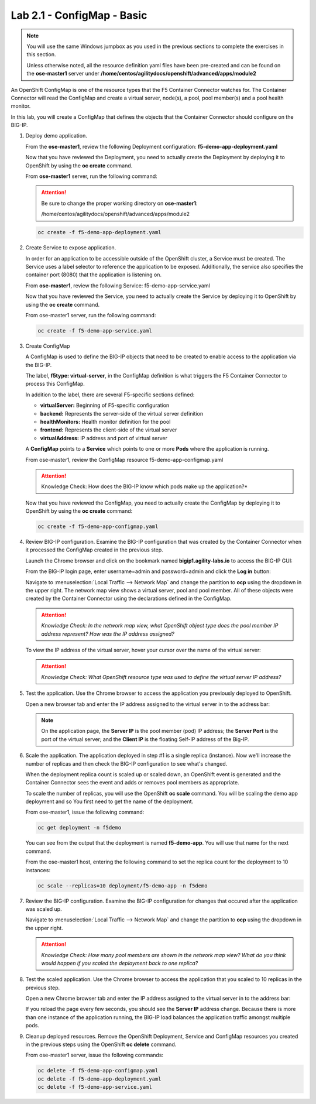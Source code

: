 Lab 2.1 - ConfigMap - Basic
==============================

.. note:: You will use the same Windows jumpbox as you used in the previous
   sections to complete the exercises in this section.

   Unless otherwise noted, all the resource definition yaml files have been
   pre-created and can be found on the **ose-master1** server under
   **/home/centos/agilitydocs/openshift/advanced/apps/module2**


An OpenShift ConfigMap is one of the resource types that the F5 Container
Connector watches for. The Container Connector will read the ConfigMap and
create a virtual server, node(s), a pool, pool member(s) and a pool health
monitor.

In this lab, you will create a ConfigMap that defines the objects that the
Container Connector should configure on the BIG-IP.

#. Deploy demo application.

   From the **ose-master1**, review the following Deployment configuration:
   **f5-demo-app-deployment.yaml**

   .. literalinclude:: ../openshift/advanced/apps/module2/f5-demo-app-deployment.yaml
      :language: yaml
      :linenos:
      :emphasize-lines: 2,4,7

   Now that you have reviewed the Deployment, you need to actually create the
   Deployment by deploying it to OpenShift by using the **oc create** command.

   From **ose-master1** server, run the following command:

   .. attention:: Be sure to change the proper working directory on
      **ose-master1**:

      /home/centos/agilitydocs/openshift/advanced/apps/module2

   .. code-block:: bash

      oc create -f f5-demo-app-deployment.yaml

#. Create Service to expose application.

   In order for an application to be accessible outside of the OpenShift
   cluster, a Service must be created. The Service uses a label selector to
   reference the application to be exposed. Additionally, the service also
   specifies the container port (8080) that the application is listening on.

   From **ose-master1**, review the following Service: f5-demo-app-service.yaml

   .. literalinclude:: ../openshift/advanced/apps/module2/f5-demo-app-service.yaml
      :language: yaml
      :linenos:
      :emphasize-lines: 2,4,9

   Now that you have reviewed the Service, you need to actually create the
   Service by deploying it to OpenShift by using the **oc create** command.

   From ose-master1 server, run the following command:

   .. code-block:: bash

      oc create -f f5-demo-app-service.yaml

#. Create ConfigMap

   A ConfigMap is used to define the BIG-IP objects that need to be created to
   enable access to the application via the BIG-IP.

   The label, **f5type: virtual-server**, in the ConfigMap definition is what
   triggers the F5 Container Connector to process this ConfigMap.

   In addition to the label, there are several F5-specific sections defined:

   * **virtualServer:** Beginning of F5-specific configuration
   * **backend:** Represents the server-side of the virtual server definition
   * **healthMonitors:** Health monitor definition for the pool
   * **frontend:** Represents the client-side of the virtual server
   * **virtualAddress:** IP address and port of virtual server

   A **ConfigMap** points to a **Service** which points to one or more **Pods**
   where the application is running.

   From ose-master1, review the ConfigMap resource f5-demo-app-configmap.yaml

   .. literalinclude:: ../openshift/advanced/apps/module2/f5-demo-app-configmap.yaml
      :language: yaml
      :linenos:
      :emphasize-lines: 1,5,14,34,36

   .. attention:: Knowledge Check: How does the BIG-IP know which pods make up
      the application?*

   Now that you have reviewed the ConfigMap, you need to actually create the
   ConfigMap by deploying it to OpenShift by using the **oc create** command:

   .. code-block:: bash

      oc create -f f5-demo-app-configmap.yaml

#. Review BIG-IP configuration. Examine the BIG-IP configuration that was
   created by the Container Connector when it processed the ConfigMap created
   in the previous step.

   Launch the Chrome browser and click on the bookmark named
   **bigip1.agility-labs.io** to access the BIG-IP GUI:

   .. image:: images/bigip01-bookmark.png

   From the BIG-IP login page, enter username=admin and password=admin and
   click the **Log in** button:

   .. image:: images/bigip01-login-page.png

   Navigate to :menuselection:`Local Traffic --> Network Map` and change the
   partition to **ocp** using the dropdown in the upper right. The network map
   view shows a virtual server, pool and pool member. All of these objects were
   created by the Container Connector using the declarations defined in the
   ConfigMap.

   .. image:: images/bigip01-network-map-cfgmap.png

   .. attention:: *Knowledge Check: In the network map view, what OpenShift
      object type does the pool member IP address represent?  How was the IP
      address assigned?*

   To view the IP address of the virtual server, hover your cursor over the name
   of the virtual server:

   .. image:: images/bigip01-vs-ip-hover.png

   .. attention:: *Knowledge Check: What OpenShift resource type was used to
      define the virtual server IP address?*

#. Test the application. Use the Chrome browser to access the application you
   previously deployed to OpenShift.

   Open a new browser tab and enter the IP address assigned to the virtual
   server in to the address bar:

   .. image:: images/f5-demo-app-url.png

   .. note:: On the application page, the **Server IP** is the pool member
      (pod) IP address; the **Server Port** is the port of the virtual server;
      and the **Client IP** is the floating Self-IP address of the Big-IP.

#. Scale the application.  The application deployed in step #1 is a single
   replica (instance). Now we'll increase the number of replicas and then check
   the BIG-IP configuration to see what's changed.

   When the deployment replica count is scaled up or scaled down, an OpenShift
   event is generated and the Container Connector sees the event and adds or
   removes pool members as appropriate.

   To scale the number of replicas, you will use the OpenShift **oc scale**
   command. You will be scaling the demo app deployment and so You first need
   to get the name of the deployment.

   From ose-master1, issue the following command:

   .. code-block:: bash

      oc get deployment -n f5demo

   You can see from the output that the deployment is named **f5-demo-app**.
   You will use that name for the next command.

   .. image:: images/oc-get-deployment1.png

   From the ose-master1 host, entering the following command to set the replica
   count for the deployment to 10 instances:

   .. code-block:: bash

      oc scale --replicas=10 deployment/f5-demo-app -n f5demo

#. Review the BIG-IP configuration. Examine the BIG-IP configuration for
   changes that occured after the application was scaled up.

   Navigate to :menuselection:`Local Traffic --> Network Map` and change the
   partition to **ocp** using the dropdown in the upper right.

   .. image:: images/bigip01-network-map-scaled.png

   .. attention:: *Knowledge Check: How many pool members are shown in the
      network map view? What do you think would happen if you scaled the
      deployment back to one replica?*

#. Test the scaled application. Use the Chrome browser to access the
   application that you scaled to 10 replicas in the previous step.

   Open a new Chrome browser tab and enter the IP address assigned to the
   virtual server in to the address bar:

   .. image:: images/f5-demo-app-url.png

   If you reload the page every few seconds, you should see the **Server IP**
   address change.  Because there is more than one instance of the application
   running, the BIG-IP load balances the application traffic amongst multiple
   pods.  

#. Cleanup deployed resources. Remove the OpenShift Deployment, Service and
   ConfigMap resources you created in the previous steps using the OpenShift
   **oc delete** command.

   From ose-master1 server, issue the following commands:

   .. code-block:: bash

      oc delete -f f5-demo-app-configmap.yaml
      oc delete -f f5-demo-app-deployment.yaml
      oc delete -f f5-demo-app-service.yaml
